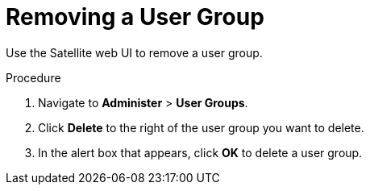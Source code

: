 [id='removing-a-user-group_{context}']
= Removing a User Group

Use the Satellite web UI to remove a user group.

.Procedure
. Navigate to *Administer* > *User Groups*.
. Click *Delete* to the right of the user group you want to delete.
. In the alert box that appears, click *OK* to delete a user group.
